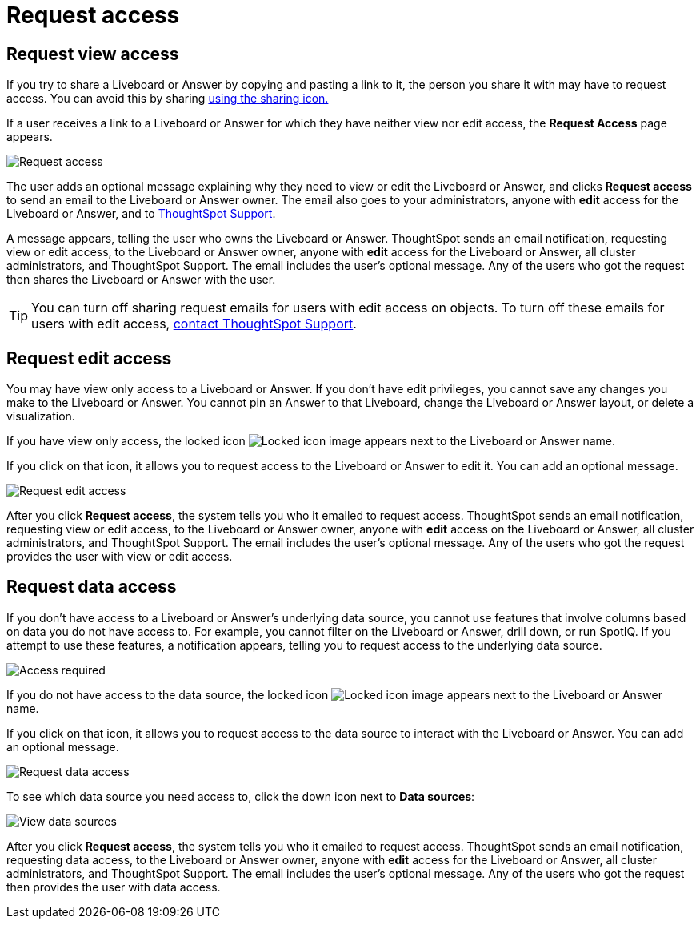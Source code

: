 = Request access
:last_updated: 11/05/2021
:linkattrs:
:experimental:
:page-layout: default-cloud
:page-aliases: /end-user/pinboards/request-access.adoc
:description: If you cannot view a Liveboard or Answer in ThoughtSpot, you can request access to it.



== Request view access

If you try to share a Liveboard or Answer by copying and pasting a link to it, the person you share it with may have to request access.
You can avoid this by sharing xref:share-liveboards.adoc[using the sharing icon.]

If a user receives a link to a Liveboard or Answer for which they have neither view nor edit access, the *Request Access* page appears.

image::sharing-requestaccess.png[Request access]

The user adds an optional message explaining why they need to view or edit the Liveboard or Answer, and clicks *Request access* to send an email to the Liveboard or Answer owner.
The email also goes to your administrators, anyone with *edit* access for the Liveboard or Answer, and to https://community.thoughtspot.com/customers/s/contactsupport[ThoughtSpot Support].

A message appears, telling the user who owns the Liveboard or Answer.
ThoughtSpot sends an email notification, requesting view or edit access, to the Liveboard or Answer owner, anyone with *edit* access for the Liveboard or Answer, all cluster administrators, and ThoughtSpot Support.
The email includes the user's optional message.
Any of the users who got the request then shares the Liveboard or Answer with the user.

TIP: You can turn off sharing request emails for users with edit access on objects.
To turn off these emails for users with edit access,  https://community.thoughtspot.com/customers/s/contactsupport[contact ThoughtSpot Support].

== Request edit access

You may have view only access to a Liveboard or Answer.
If you don't have edit privileges, you cannot save any changes you make to the Liveboard or Answer.
You cannot pin an Answer to that Liveboard, change the Liveboard or Answer layout, or delete a visualization.

If you have view only access, the locked icon image:icon-locked-10px.png[Locked icon image] appears next to the Liveboard or Answer name.

If you click on that icon, it allows you to request access to the Liveboard or Answer to edit it.
You can add an optional message.

image::request-edit-access.png[Request edit access]

After you click *Request access*, the system tells you who it emailed to request access.
ThoughtSpot sends an email notification, requesting view or edit access, to the Liveboard or Answer owner, anyone with *edit* access on the Liveboard or Answer, all cluster administrators, and ThoughtSpot Support.
The email includes the user's optional message.
Any of the users who got the request provides the user with view or edit access.

== Request data access

If you don't have access to a Liveboard or Answer's underlying data source, you cannot use features that involve columns based on data you do not have access to.
For example, you cannot filter on the Liveboard or Answer, drill down, or run SpotIQ.
If you attempt to use these features, a notification appears, telling you to request access to the underlying data source.

image::sharing-downloadaccessrequired.png[Access required]

If you do not have access to the data source, the locked icon image:icon-locked-10px.png[Locked icon image] appears next to the Liveboard or Answer name.

If you click on that icon, it allows you to request access to the data source to interact with the Liveboard or Answer.
You can add an optional message.

image::request-data-access.png[Request data access]

To see which data source you need access to, click the down icon next to *Data sources*:

image::request-access-data-sources.png[View data sources]

After you click *Request access*, the system tells you who it emailed to request access.
ThoughtSpot sends an email notification, requesting data access, to the Liveboard or Answer owner, anyone with *edit* access for the Liveboard or Answer, all cluster administrators, and ThoughtSpot Support.
The email includes the user's optional message.
Any of the users who got the request then provides the user with data access.
